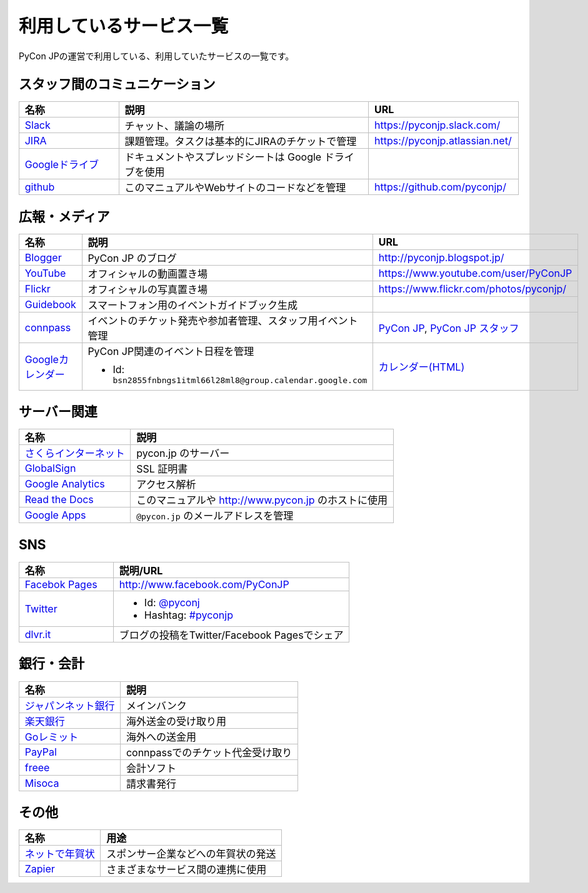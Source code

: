 .. _services:

==========================
 利用しているサービス一覧
==========================

PyCon JPの運営で利用している、利用していたサービスの一覧です。

スタッフ間のコミュニケーション
==============================

.. list-table:: 
   :header-rows: 1
   :widths: 20 50 30

   * - 名称
     - 説明
     - URL
   * - `Slack <https://slack.com/>`_
     - チャット、議論の場所
     - https://pyconjp.slack.com/
   * - `JIRA <https://ja.atlassian.com/software/jira>`_
     - 課題管理。タスクは基本的にJIRAのチケットで管理
     - https://pyconjp.atlassian.net/
   * - `Googleドライブ <https://www.google.co.jp/intl/ja/drive/>`_
     - ドキュメントやスプレッドシートは Google ドライブを使用
     - 
   * - `github <http://github.com>`_
     - このマニュアルやWebサイトのコードなどを管理
     - https://github.com/pyconjp/
  
広報・メディア
==============
  
.. list-table:: 
   :header-rows: 1
   :widths: 20 50 30

   * - 名称
     - 説明
     - URL
   * - `Blogger <https://www.blogger.com/>`_
     - PyCon JP のブログ
     - http://pyconjp.blogspot.jp/
   * - `YouTube <http://www.youtube.com/>`_
     - オフィシャルの動画置き場
     - https://www.youtube.com/user/PyConJP
   * - `Flickr <http://www.flickr.com/>`_
     - オフィシャルの写真置き場
     - https://www.flickr.com/photos/pyconjp/
   * - `Guidebook <http://gears2.guidebook.com/>`_
     - スマートフォン用のイベントガイドブック生成
     - 
   * - `connpass <https://connpass.com>`_
     - イベントのチケット発売や参加者管理、スタッフ用イベント管理
     - `PyCon JP <http://pyconjp.connpass.com/>`_, `PyCon JP スタッフ <http://pyconjp-staff.connpass.com/>`_
   * - `Googleカレンダー <https://calendar.google.com/>`_
     - PyCon JP関連のイベント日程を管理

       - Id: ``bsn2855fnbngs1itml66l28ml8@group.calendar.google.com``
     - `カレンダー(HTML) <https://www.google.com/calendar/embed?src=bsn2855fnbngs1itml66l28ml8%40group.calendar.google.com&ctz=Asia/Tokyo>`_
   
サーバー関連
============

.. list-table:: 
   :header-rows: 1

   * - 名称
     - 説明
   * - `さくらインターネット <https://secure.sakura.ad.jp/menu/top/>`_
     - pycon.jp のサーバー
   * - `GlobalSign <https://www.globalsign.com/login/>`_
     - SSL 証明書
   * - `Google Analytics <https://www.google.com/analytics/>`_
     - アクセス解析
   * - `Read the Docs <https://readthedocs.org/>`_
     - このマニュアルや http://www.pycon.jp のホストに使用
   * - `Google Apps <https://apps.google.com/>`_
     - ``@pycon.jp`` のメールアドレスを管理
     
SNS
===

.. list-table:: 
   :header-rows: 1
   :widths: 20 50

   * - 名称
     - 説明/URL
   * - `Facebok Pages <https://www.facebook.com/business/products/pages>`_
     - http://www.facebook.com/PyConJP
   * - `Twitter <https://twitter.com>`_
     - - Id: `@pyconj <https://twitter.com/pyconj>`_
       - Hashtag: `#pyconjp <https://twitter.com/#!/search/%23pyconjp>`_
   * - `dlvr.it <http://dlvr.it/>`_
     - ブログの投稿をTwitter/Facebook Pagesでシェア

銀行・会計
==========

.. list-table:: 
   :header-rows: 1

   * - 名称
     - 説明
   * - `ジャパンネット銀行 <http://www.japannetbank.co.jp/>`_
     - メインバンク
   * - `楽天銀行 <http://www.rakuten-bank.co.jp/>`_
     - 海外送金の受け取り用
   * - `Goレミット <http://www.shinseibank.com/goremit/>`_
     - 海外への送金用
   * - `PayPal <https://www.paypal.com/jp/>`_
     - connpassでのチケット代金受け取り
   * - `freee <https://www.freee.co.jp/>`_
     - 会計ソフト
   * - `Misoca <https://www.misoca.jp/>`_
     - 請求書発行

その他
======

.. list-table:: 
   :header-rows: 1

   * - 名称
     - 用途
   * - `ネットで年賀状 <https://net-nengajo.jp/>`_
     - スポンサー企業などへの年賀状の発送
   * - `Zapier <https://zapier.com/>`_
     - さまざまなサービス間の連携に使用
